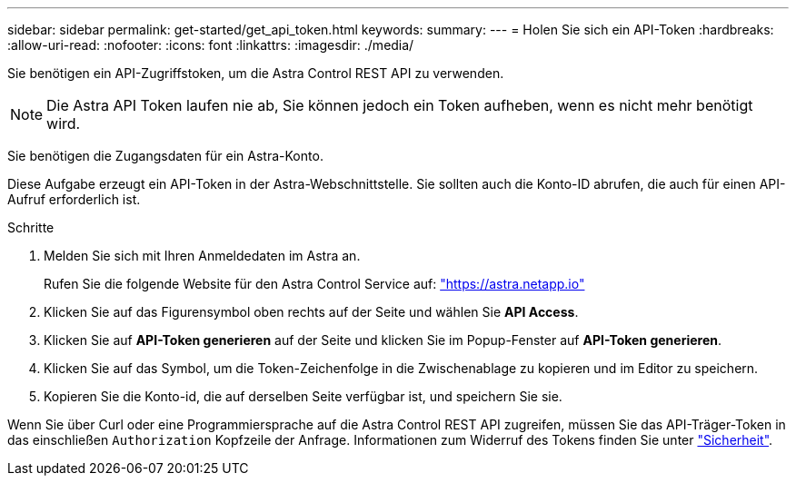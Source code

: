 ---
sidebar: sidebar 
permalink: get-started/get_api_token.html 
keywords:  
summary:  
---
= Holen Sie sich ein API-Token
:hardbreaks:
:allow-uri-read: 
:nofooter: 
:icons: font
:linkattrs: 
:imagesdir: ./media/


[role="lead"]
Sie benötigen ein API-Zugriffstoken, um die Astra Control REST API zu verwenden.


NOTE: Die Astra API Token laufen nie ab, Sie können jedoch ein Token aufheben, wenn es nicht mehr benötigt wird.

Sie benötigen die Zugangsdaten für ein Astra-Konto.

Diese Aufgabe erzeugt ein API-Token in der Astra-Webschnittstelle. Sie sollten auch die Konto-ID abrufen, die auch für einen API-Aufruf erforderlich ist.

.Schritte
. Melden Sie sich mit Ihren Anmeldedaten im Astra an.
+
Rufen Sie die folgende Website für den Astra Control Service auf: https://astra.netapp.io/["https://astra.netapp.io"^]

. Klicken Sie auf das Figurensymbol oben rechts auf der Seite und wählen Sie *API Access*.
. Klicken Sie auf *API-Token generieren* auf der Seite und klicken Sie im Popup-Fenster auf *API-Token generieren*.
. Klicken Sie auf das Symbol, um die Token-Zeichenfolge in die Zwischenablage zu kopieren und im Editor zu speichern.
. Kopieren Sie die Konto-id, die auf derselben Seite verfügbar ist, und speichern Sie sie.


Wenn Sie über Curl oder eine Programmiersprache auf die Astra Control REST API zugreifen, müssen Sie das API-Träger-Token in das einschließen `Authorization` Kopfzeile der Anfrage. Informationen zum Widerruf des Tokens finden Sie unter link:../additional/security.html["Sicherheit"].
